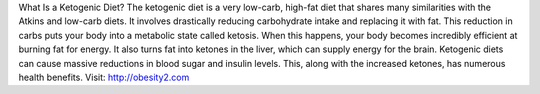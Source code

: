 What Is a Ketogenic Diet?
The ketogenic diet is a very low-carb, high-fat diet that shares many similarities with the Atkins and low-carb diets.
It involves drastically reducing carbohydrate intake and replacing it with fat. This reduction in carbs puts your body into a metabolic state called ketosis.
When this happens, your body becomes incredibly efficient at burning fat for energy. It also turns fat into ketones in the liver, which can supply energy for the brain.
Ketogenic diets can cause massive reductions in blood sugar and insulin levels. This, along with the increased ketones, has numerous health benefits.
Visit: http://obesity2.com
